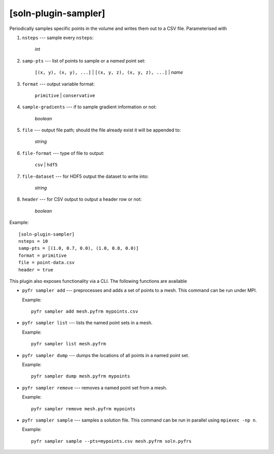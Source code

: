 *********************
[soln-plugin-sampler]
*********************

Periodically samples specific points in the volume and writes them out
to a CSV file. Parameterised with

#. ``nsteps`` --- sample every ``nsteps``:

    *int*

#. ``samp-pts`` --- list of points to sample or a *named* point set:

    ``[(x, y), (x, y), ...]`` | ``[(x, y, z), (x, y, z), ...]`` | *name*

#. ``format`` --- output variable format:

    ``primitive`` | ``conservative``

#. ``sample-gradients`` --- if to sample gradient information or not:

    *boolean*

#. ``file`` --- output file path; should the file already exist it
   will be appended to:

    *string*

#. ``file-format`` --- type of file to output:

    ``csv`` | ``hdf5``

#. ``file-dataset`` --- for HDF5 output the dataset to write into:

    *string*

#. ``header`` --- for CSV output to output a header row or not:

    *boolean*

Example::

    [soln-plugin-sampler]
    nsteps = 10
    samp-pts = [(1.0, 0.7, 0.0), (1.0, 0.8, 0.0)]
    format = primitive
    file = point-data.csv
    header = true

This plugin also exposes functionality via a CLI. The following
functions are available

-  ``pyfr sampler add`` --- preprocesses and adds a set of points to a
   mesh.  This command can be run under MPI.

   Example::

     pyfr sampler add mesh.pyfrm mypoints.csv

-  ``pyfr sampler list`` --- lists the named point sets in a mesh.

   Example::

     pyfr sampler list mesh.pyfrm

-  ``pyfr sampler dump`` --- dumps the locations of all points in a
   named point set.

   Example::

     pyfr sampler dump mesh.pyfrm mypoints

-  ``pyfr sampler remove`` --- removes a named point set from a mesh.

   Example::

     pyfr sampler remove mesh.pyfrm mypoints

-  ``pyfr sampler sample`` --- samples a solution file.  This command
   can be run in parallel using ``mpiexec -np n``.

   Example::

     pyfr sampler sample --pts=mypoints.csv mesh.pyfrm soln.pyfrs
